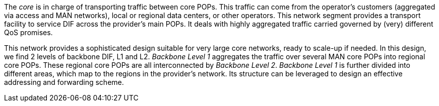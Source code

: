 The _core_ is in charge of transporting traffic between core POPs.
This traffic can come from
    the operator's customers (aggregated via access and MAN networks),
    local or regional data centers, or
    other operators.
This network segment provides a transport facility to service DIF across the provider's main POPs.
It deals with highly aggregated traffic carried governed by (very) different QoS promises.

This network provides a sophisticated design suitable for very large core networks, ready to scale-up if needed.
In this design, we find 2 levels of backbone DIF, L1 and L2.
_Backbone Level 1_ aggregates the traffic over several MAN core POPs into regional core POPs.
These regional core POPs are all interconnected by _Backbone Level 2_.
_Backbone Level 1_ is further divided into different areas, which map to the regions in the provider's network.
Its structure can be leveraged to design an effective addressing and forwarding scheme.
